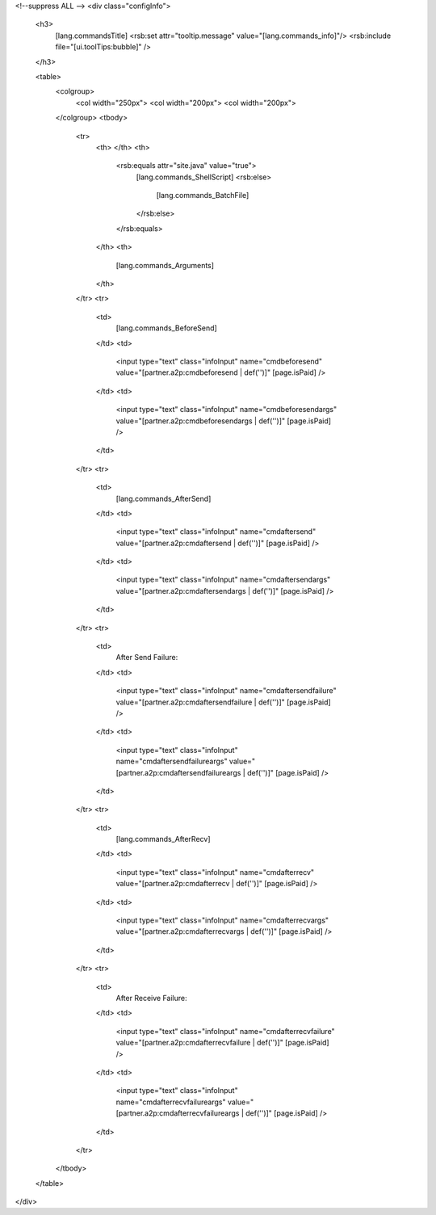 <!--suppress ALL -->
<div class="configInfo">
  <h3>
    [lang.commandsTitle]
    <rsb:set attr="tooltip.message" value="[lang.commands_info]"/>
    <rsb:include file="[ui.toolTips:bubble]" />
  </h3>
  
  <table>
    <colgroup>
      <col width="250px">
      <col width="200px">
      <col width="200px">
    </colgroup>
    <tbody>
      <tr>
        <th>
        </th>
        <th>
          <rsb:equals attr="site.java" value="true">
            [lang.commands_ShellScript]
            <rsb:else>
              [lang.commands_BatchFile]
            </rsb:else>
          </rsb:equals>
        </th>
        <th>
          [lang.commands_Arguments]
        </th>
      </tr>
      <tr>
        <td>
          [lang.commands_BeforeSend]
        </td>
        <td>
          <input type="text" class="infoInput" name="cmdbeforesend" value="[partner.a2p:cmdbeforesend | def('')]" [page.isPaid] />
        </td>
        <td>
          <input type="text" class="infoInput" name="cmdbeforesendargs" value="[partner.a2p:cmdbeforesendargs | def('')]" [page.isPaid] />
        </td>
      </tr>
      <tr>
        <td>
          [lang.commands_AfterSend]
        </td>
        <td>
          <input type="text" class="infoInput" name="cmdaftersend" value="[partner.a2p:cmdaftersend | def('')]" [page.isPaid] />
        </td>
        <td>
          <input type="text" class="infoInput" name="cmdaftersendargs" value="[partner.a2p:cmdaftersendargs | def('')]" [page.isPaid] />
        </td>
      </tr>
      <tr>
        <td>
          After Send Failure:
        </td>
        <td>
          <input type="text" class="infoInput" name="cmdaftersendfailure" value="[partner.a2p:cmdaftersendfailure | def('')]" [page.isPaid] />
        </td>
        <td>
          <input type="text" class="infoInput" name="cmdaftersendfailureargs" value="[partner.a2p:cmdaftersendfailureargs | def('')]" [page.isPaid] />
        </td>
      </tr>
      <tr>
        <td>
          [lang.commands_AfterRecv]
        </td>
        <td>
          <input type="text" class="infoInput" name="cmdafterrecv" value="[partner.a2p:cmdafterrecv | def('')]" [page.isPaid] />
        </td>
        <td>
          <input type="text" class="infoInput" name="cmdafterrecvargs" value="[partner.a2p:cmdafterrecvargs | def('')]" [page.isPaid] />
        </td>
      </tr>
      <tr>
        <td>
          After Receive Failure:
        </td>
        <td>
          <input type="text" class="infoInput" name="cmdafterrecvfailure" value="[partner.a2p:cmdafterrecvfailure | def('')]" [page.isPaid] />
        </td>
        <td>
          <input type="text" class="infoInput" name="cmdafterrecvfailureargs" value="[partner.a2p:cmdafterrecvfailureargs | def('')]" [page.isPaid] />
        </td>
      </tr>
    </tbody>
  </table>
</div>
